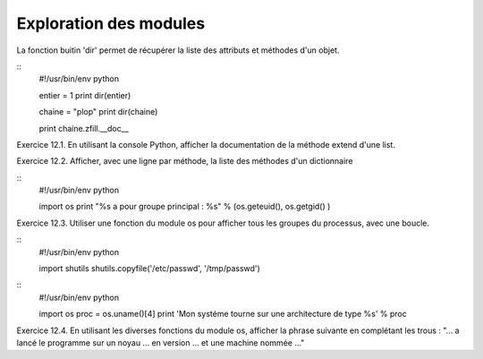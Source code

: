 Exploration des modules
-----------------------

La fonction buitin 'dir' permet de récupérer la liste des attributs et méthodes d'un objet.

::
    #!/usr/bin/env python
    
    entier = 1
    print dir(entier)
    
    chaine = "plop"
    print dir(chaine)

    print chaine.zfill.__doc__


Exercice 12.1. En utilisant la console Python, afficher la documentation de la méthode
extend d'une list.

Exercice 12.2. Afficher, avec une ligne par méthode, la liste des méthodes d'un 
dictionnaire

:: 
    #!/usr/bin/env python

    import os
    print "%s a pour groupe principal : %s" % (os.geteuid(), os.getgid() )

Exercice 12.3. Utiliser une fonction du module os pour afficher tous les groupes du processus, 
avec une boucle. 

::
    #!/usr/bin/env python
    
    import shutils
    shutils.copyfile('/etc/passwd', '/tmp/passwd')


::
    #!/usr/bin/env python

    import os
    proc = os.uname()[4]
    print 'Mon systéme tourne sur une architecture de type %s' % proc

Exercice 12.4. En utilisant les diverses fonctions du module os, afficher la phrase suivante
en complétant les trous : 
"... a lancé le programme sur un noyau ... en version ... et une machine nommée ..."
